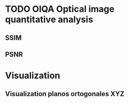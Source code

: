 * TODO OIQA Optical image quantitative analysis
** SSIM
#+BEGIN_SRC octave :exports none :tangle ../octave/image-analysis/ssim.m
function [QI,CORR,LUM,CON] = ssim(X,Y,window,K,L);
  %% ----------------------------------------------------------------
  %% Code modified from:
  %% https://ece.uwaterloo.ca/~z70wang/research/ssim/ssim_index.m
  %% Reference paper:
  %% Z. Wang, A. C. Bovik, H. R. Sheikh, and E. P. Simoncelli, "Image
  %% quality assessment: From error measurement to structural similarity"
  %% IEEE Transactios on Image Processing, vol. 13, no. 1, Jan. 2004.
  %% ------------------------------------------------------------------
  %% This function compute de structural similarity index of the images
  %% X and Y and its components: Luminance, contrast and correlation
  %% usage 1 : ssim (X,Y)
  %% usage 2 : ssim (X,Y,window)
  %% usage 3 : ssim (X,Y,window,K)
  %% usage 4 : ssim (X,Y,window,K,L)
  %% X and Y are the images for comparing, "window" is the window of
  %% analysis, K is vector of two small constants that are
  %% passed to assure numerical stability when denominators are
  %% close to zero and L is the maximum value of the dynamic range of
  %% the images.
  %% ------------------------------------------------------------------
  %% Version 1.0
  %% Year 2012
  %% Author: Javier E. Diaz Zamboni. Facultad de Ingeniería, Universidad
  %% Nacional de Entre Ríos, Argentina.
  %% contact: javierdiaz(at)bioingenieria(dot)edu(dot)ar
  %% ------------------------------------------------------------------
  
  if ((nargin < 2 || nargin > 5)||(size(X) ~= size(Y)))
    QI = -Inf;
    CORR = -Inf;
    LUM = -Inf;
    CON = -Inf;
    return;
  endif;
  [M N] = size(X);
  if (nargin == 2)
    if ((M < 11) || (N < 11))
      QI = -Inf;
      CORR = -Inf;
      LUM = -Inf;
      CON = -Inf;
      return;     
    endif;
    window = fspecial('gaussian', 11, 1.5);	
    K(1) = 0.01;			
    K(2) = 0.03;					
    L = 255;                                  
  endif;
  if (nargin == 3)
    if ((M < 11) || (N < 11))
      QI = -Inf;
      CORR = -Inf;
      LUM = -Inf;
      CON = -Inf;
      return;
    endif;
    window = fspecial('gaussian', 11, 1.5);
    L = 255;
    if (length(K) == 2)
      if (K(1) < 0 || K(2) < 0)
	QI = -Inf;
	CORR = -Inf;
	LUM = -Inf;
	CON = -Inf;
	return;
      endif;
    else
      QI = -Inf;
      CORR = -Inf;
      LUM = -Inf;
      CON = -Inf;
      return;	   
    endif;
  endif;
  if (nargin == 4)
    [H W] = size(window);
    if ((H*W) < 4 || (H > M) || (W > N))
      QI = -Inf;
      CORR = -Inf;
      LUM = -Inf;
      CON = -Inf;
      return;	   
    endif;
    L = 255;
    if (length(K) == 2)
      if (K(1) < 0 || K(2) < 0)
	QI = -Inf;
	CORR = -Inf;
	LUM = -Inf;
	CON = -Inf;
	return;	   
      endif;
    else
      QI = -Inf;
      CORR = -Inf;
      LUM = -Inf;
      CON = -Inf;
      return;	   
    endif;
  endif;
  if (nargin == 5)
    [H W] = size(window);
    if ((H*W) < 4 || (H > M) || (W > N))
      QI = -Inf;
      CORR = -Inf;
      LUM = -Inf;
      CON = -Inf;
      return;	   
    endif;
    if (length(K) == 2)
      if (K(1) < 0 || K(2) < 0)
	QI = -Inf;
	CORR = -Inf;
	LUM = -Inf;
	CON = -Inf;
	return;	   
      endif;
    else
      QI = -Inf;
      CORR = -Inf;
      LUM = -Inf;
      CON = -Inf;
      return;	   
    endif;
  endif;

  C1 = (K(1)*L)^2;
  C2 = (K(2)*L)^2;
  window = window/sum(window(:));
  X = double(X);
  Y = double(Y);
  mu1 = filter2(window, X, 'valid');
  mu2 = filter2(window, Y, 'valid');
  mu1_sq = mu1.*mu1;
  mu2_sq = mu2.*mu2;
  mu1_mu2 = mu1.*mu2;
  sigma1_sq = filter2(window, X.*X, 'valid') - mu1_sq;
  sigma2_sq = filter2(window, Y.*Y, 'valid') - mu2_sq;
  index=sigma1_sq<0;
  sigma1_sq(index)=0;
  index=sigma2_sq<0;
  sigma2_sq(index)=0;

  sigma12 = filter2(window, X.*Y , 'valid') - mu1_mu2;
  LUM=(2*mu1.*mu2+C1)./(mu1_sq+mu2_sq+C1);
  
  CON=(2*sqrt(sigma1_sq).*sqrt(sigma2_sq)+C2)./(sigma1_sq+sigma2_sq+C2);
  
  CORR=(sigma12+C2/2)./(sqrt(sigma1_sq).*sqrt(sigma2_sq)+C2/2);
  
  QI=CORR.*LUM.*CON;
  
endfunction

#+END_SRC
** PSNR
#+BEGIN_SRC octave :exports none :tangle ../octave/image-analysis/psnr.m
function PSNR = psnr(OR_IMAGE,MOD_IMAGE,MAX_INTENSITY)
# usage: psnr(OR_IMAGE,MOD_IMAGE,MAX_INTENSITY)
         MSE=meansq((OR_IMAGE-MOD_IMAGE)(:));
         PSNR=20*log10(MAX_INTENSITY/sqrt(MSE));
endfunction
#+END_SRC

* Visualization
** Visualization planos ortogonales XYZ
#+BEGIN_SRC octave :exports none :tangle ../octave/image-analysis/ortho_view_3d.m
function H=ortho_view_3d(DATA,Y_PLANE,X_PLANE,Z_PLANE,Y_RES,X_RES,Z_RES)
  ## usage: ortho_view_3d(DATA,Y_PLANE,X_PLANE,Z_PLANE,Y_RES,X_RES,Z_RES)
  ## 
  ## DATA is a threedimensional array 
  ## Y_PLANE, X_PLANE and Z_PLANE are the planes to visualize
  ## Y_RES, X_RES and Z_RES are the resolution to plot scale bars in micrometers
  ## Returns 
  ## Author: Diaz-Zamboni Javier Eduardo
  ## Created: 201

  bar_size=0.15;
  [nx ny nz]=size(DATA);
  h_z=fix(bar_size*nz);
  z_f=nz-fix(0.05*nz);
  z_i=z_f-h_z;
  
  h_y=fix(bar_size*ny);
  y_f=ny-fix(0.05*ny);
  y_i=y_f-h_y;

  h_x=fix(bar_size*nx);
  x_f=nx-fix(0.05*nx);
  x_i=x_f-h_x;
 
  H=figure;
  m=max(DATA(:));
  %% XY plane
  subplot(2,2,1)
%  imag_aux=zeros(nx,ny);
  imag_aux=squeeze(DATA(:,:,Z_PLANE))/m;
  imagesc(imag_aux(:,:),[]);
  axis off;
  colormap(jet);
  colorbar("EastOutside");
  line([fix(0.05*nx) fix(0.05*nx)],[y_i y_f],"color","white","linewidth",3); % vertical calibration bar 
  text(fix(0.06*nx),y_f-h_y/2,strcat(num2str(h_y*Y_RES,2),"um"), "fontsize",9,"color","white");
  line([x_i x_f], [fix(0.05*ny) fix(0.05*ny)], "color","white","linewidth",3); % Horizontal calibration bar 
  text(y_i,fix(0.08*nx),strcat(num2str(h_x*X_RES,2),"um"), "fontsize",9,"color","white");%hold off;
  xlabel("X-Y Plane");
  
  %% y-z plane
  subplot(2,2,2)
%  imag_aux=zeros(ny,nz);
  imag_aux=squeeze(DATA(:,X_PLANE,:))/m;
  imagesc(imag_aux(:,:),[]);
  axis off;
  colormap(jet);
  colorbar("EastOutside");
  line([fix(0.05*nz) fix(0.05*nz)],[y_i y_f],"color","white","linewidth",3); % vertical calibration bar 
  text(fix(0.06*nz),y_f-h_y/2,strcat(num2str(h_y*Y_RES,2),"um"), "fontsize",9,"color","white");
  line([y_i y_f], [fix(0.05*nz) fix(0.05*nz)], "color","white","linewidth",3); % Horizontal calibration bar 
  text(y_i,fix(0.08*nz),strcat(num2str(h_z*Z_RES,2),"um"), "fontsize",9,"color","white");%hold off;
  xlabel("Y-Z Plane");

  
  %% x-z plane
  subplot(2,2,3)
  %% imag_aux=zeros(nx,nz);
  imag_aux=squeeze(DATA(Y_PLANE,:,:))/m;
  imagesc(imag_aux(:,:)',[]);
  axis off;
  colormap(jet);
  colorbar("EastOutside");
  line([fix(0.05*nx) fix(0.05*nx)],[z_i z_f], "color","white","linewidth",3); % vertical calibration bar 
  text(fix(0.06*nx),z_f-h_z/2,strcat(num2str(h_z*Z_RES,2),"um"), "fontsize",9,"color","white");
  line([x_i x_f], [fix(0.05*nz) fix(0.05*nz)], "color","white","linewidth",3); % Horizontal calibration bar 
  text(x_i,fix(0.08*nz),strcat(num2str(h_x*X_RES,2),"um"), "fontsize",9,"color","white");%hold off;
  xlabel("X-Z Plane");

endfunction
#+END_SRC
